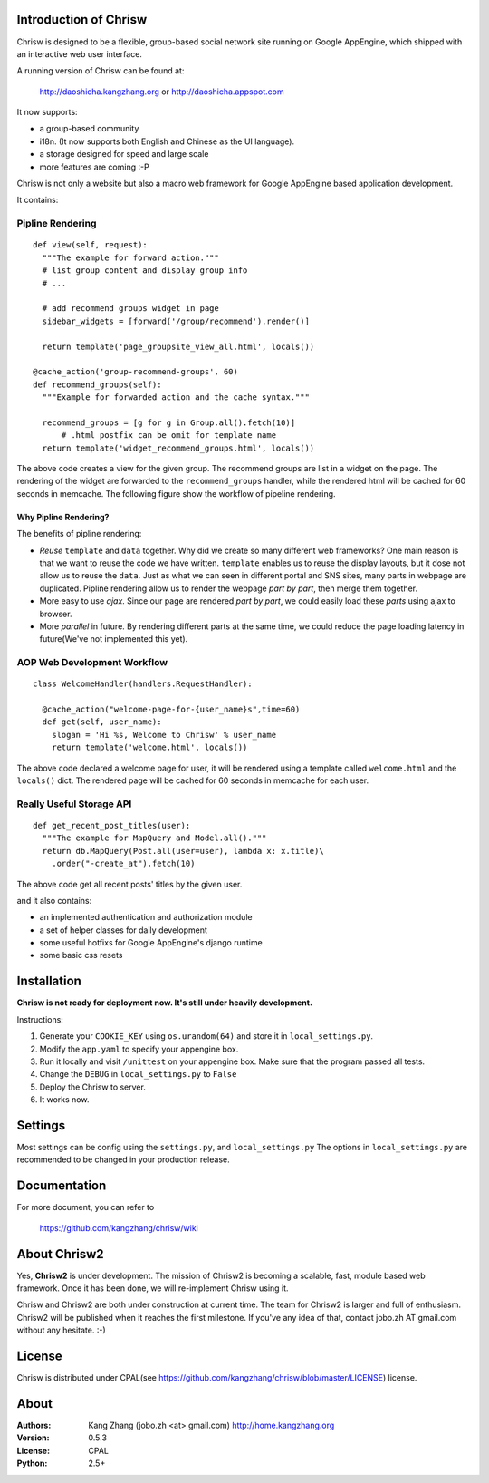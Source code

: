 Introduction of Chrisw
======================
Chrisw is designed to be a flexible, group-based social network site running
on Google AppEngine, which shipped with an interactive web user interface.

A running version of Chrisw can be found at:

	http://daoshicha.kangzhang.org
	or
	http://daoshicha.appspot.com

It now supports:

* a group-based community
* i18n. (It now supports both English and Chinese as the UI language).
* a storage designed for speed and large scale
* more features are coming :-P

Chrisw is not only a website but also a macro web framework for Google
AppEngine based application development.


It contains:

Pipline Rendering
-----------------

::

  def view(self, request):
    """The example for forward action."""
    # list group content and display group info
    # ...

    # add recommend groups widget in page
    sidebar_widgets = [forward('/group/recommend').render()]

    return template('page_groupsite_view_all.html', locals())

  @cache_action('group-recommend-groups', 60)
  def recommend_groups(self):
    """Example for forwarded action and the cache syntax."""

    recommend_groups = [g for g in Group.all().fetch(10)]
	# .html postfix can be omit for template name
    return template('widget_recommend_groups.html', locals())


The above code creates a view for the given group. The recommend groups are
list in a widget on the page. The rendering of the widget are forwarded to the
``recommend_groups`` handler, while the rendered html will be cached for 60
seconds in memcache. The following figure show the workflow of pipeline
rendering.

.. image:: https://github.com/kangzhang/chrisw/blob/develop/docs/PipelineRendering.png?raw=true


----------------------
Why Pipline Rendering?
----------------------

The benefits of pipline rendering:

* *Reuse* ``template`` and ``data`` together. Why did we create so many
  different web frameworks? One main reason is that we want to reuse the code we
  have written. ``template`` enables us to reuse the display layouts, but it
  dose not allow us to reuse the ``data``. Just as what we can seen in different
  portal and SNS sites, many parts in webpage are duplicated. Pipline rendering
  allow us to render the webpage *part by part*, then merge them together.

* More easy to use *ajax*. Since our page are rendered *part by part*, we could
  easily load these *parts* using ajax to browser.

* More *parallel* in future. By rendering different parts at the same time, we
  could reduce the page loading latency in future(We've not implemented this yet).


AOP Web Development Workflow
----------------------------

::

  class WelcomeHandler(handlers.RequestHandler):

    @cache_action("welcome-page-for-{user_name}s",time=60)
    def get(self, user_name):
      slogan = 'Hi %s, Welcome to Chrisw' % user_name
      return template('welcome.html', locals())


The above code declared a welcome page for user, it will be rendered using a
template called ``welcome.html`` and the ``locals()`` dict. The rendered page
will be cached for 60 seconds in memcache for each user.

Really Useful Storage API
-------------------------

::

  def get_recent_post_titles(user):
    """The example for MapQuery and Model.all()."""
    return db.MapQuery(Post.all(user=user), lambda x: x.title)\
      .order("-create_at").fetch(10)


The above code get all recent posts' titles by the given user.


and it also contains:

* an implemented authentication and authorization module
* a set of helper classes for daily development
* some useful hotfixs for Google AppEngine's django runtime
* some basic css resets


Installation
============
**Chrisw is not ready for deployment now. It's still under heavily development.**

Instructions:

1. Generate your ``COOKIE_KEY`` using ``os.urandom(64)`` and store it in
   ``local_settings.py``.

2. Modify the ``app.yaml`` to specify your appengine box.

3. Run it locally and visit ``/unittest`` on your appengine box. Make sure that
   the program passed all tests.

4. Change the ``DEBUG`` in ``local_settings.py`` to ``False``

5. Deploy the Chrisw to server.

6. It works now.


Settings
========

Most settings can be config using the ``settings.py``, and ``local_settings.py``
The options in ``local_settings.py`` are recommended to be changed in your
production release.

Documentation
=============

For more document, you can refer to

    https://github.com/kangzhang/chrisw/wiki

About Chrisw2
=============

Yes, **Chrisw2** is under development. The mission of Chrisw2 is becoming a
scalable, fast, module based web framework. Once it has been done, we will
re-implement Chrisw using it.

Chrisw and Chrisw2 are both under construction at current time. The team for
Chrisw2 is larger and full of enthusiasm. Chrisw2 will be published when it
reaches the first milestone. If you've any idea of that, contact
jobo.zh AT gmail.com without any hesitate. :-)

License
=======

Chrisw is distributed under CPAL(see https://github.com/kangzhang/chrisw/blob/master/LICENSE)
license.

About
=====

:Authors:
    Kang Zhang (jobo.zh <at> gmail.com) http://home.kangzhang.org

:Version:
	0.5.3

:License:
    CPAL

:Python:
	2.5+